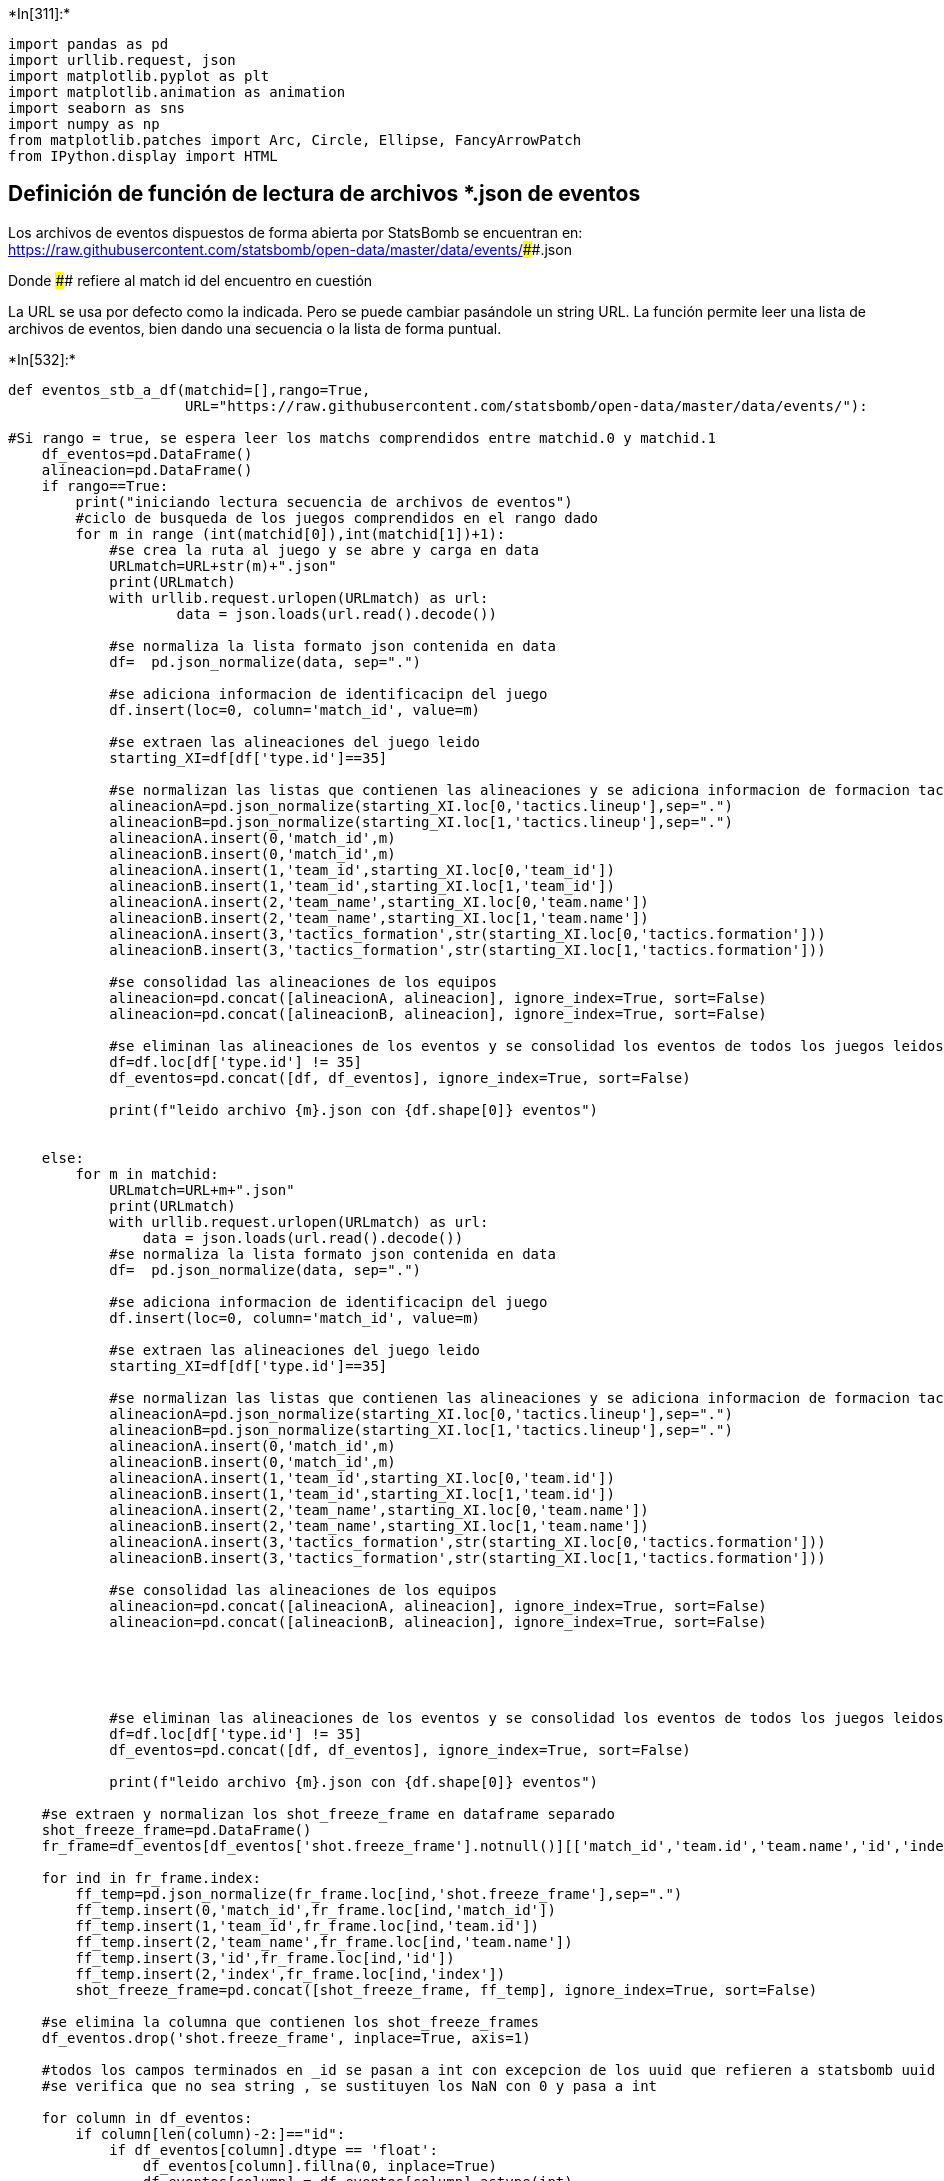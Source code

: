 +*In[311]:*+
[source, ipython3]
----
import pandas as pd
import urllib.request, json
import matplotlib.pyplot as plt
import matplotlib.animation as animation
import seaborn as sns 
import numpy as np
from matplotlib.patches import Arc, Circle, Ellipse, FancyArrowPatch
from IPython.display import HTML
----

== Definición de función de lectura de archivos *.json de eventos

Los archivos de eventos dispuestos de forma abierta por StatsBomb se
encuentran en:
https://raw.githubusercontent.com/statsbomb/open-data/master/data/events/####.json

Donde #### refiere al match id del encuentro en cuestión

La URL se usa por defecto como la indicada. Pero se puede cambiar
pasándole un string URL. La función permite leer una lista de archivos
de eventos, bien dando una secuencia o la lista de forma puntual.


+*In[532]:*+
[source, ipython3]
----
def eventos_stb_a_df(matchid=[],rango=True,
                     URL="https://raw.githubusercontent.com/statsbomb/open-data/master/data/events/"):
    
#Si rango = true, se espera leer los matchs comprendidos entre matchid.0 y matchid.1
    df_eventos=pd.DataFrame()
    alineacion=pd.DataFrame()
    if rango==True:
        print("iniciando lectura secuencia de archivos de eventos")
        #ciclo de busqueda de los juegos comprendidos en el rango dado
        for m in range (int(matchid[0]),int(matchid[1])+1):
            #se crea la ruta al juego y se abre y carga en data
            URLmatch=URL+str(m)+".json"
            print(URLmatch)
            with urllib.request.urlopen(URLmatch) as url:
                    data = json.loads(url.read().decode())
            
            #se normaliza la lista formato json contenida en data
            df=  pd.json_normalize(data, sep=".")
            
            #se adiciona informacion de identificacipn del juego
            df.insert(loc=0, column='match_id', value=m)
            
            #se extraen las alineaciones del juego leido
            starting_XI=df[df['type.id']==35]
            
            #se normalizan las listas que contienen las alineaciones y se adiciona informacion de formacion tactica, matchid y equipo
            alineacionA=pd.json_normalize(starting_XI.loc[0,'tactics.lineup'],sep=".")
            alineacionB=pd.json_normalize(starting_XI.loc[1,'tactics.lineup'],sep=".")
            alineacionA.insert(0,'match_id',m)
            alineacionB.insert(0,'match_id',m)
            alineacionA.insert(1,'team_id',starting_XI.loc[0,'team_id'])
            alineacionB.insert(1,'team_id',starting_XI.loc[1,'team_id'])
            alineacionA.insert(2,'team_name',starting_XI.loc[0,'team.name'])
            alineacionB.insert(2,'team_name',starting_XI.loc[1,'team.name'])
            alineacionA.insert(3,'tactics_formation',str(starting_XI.loc[0,'tactics.formation']))
            alineacionB.insert(3,'tactics_formation',str(starting_XI.loc[1,'tactics.formation']))

            #se consolidad las alineaciones de los equipos
            alineacion=pd.concat([alineacionA, alineacion], ignore_index=True, sort=False)
            alineacion=pd.concat([alineacionB, alineacion], ignore_index=True, sort=False)
            
            #se eliminan las alineaciones de los eventos y se consolidad los eventos de todos los juegos leidos
            df=df.loc[df['type.id'] != 35]
            df_eventos=pd.concat([df, df_eventos], ignore_index=True, sort=False)
            
            print(f"leido archivo {m}.json con {df.shape[0]} eventos")
            
                         
    else:
        for m in matchid:
            URLmatch=URL+m+".json"
            print(URLmatch)
            with urllib.request.urlopen(URLmatch) as url:
                data = json.loads(url.read().decode())
            #se normaliza la lista formato json contenida en data
            df=  pd.json_normalize(data, sep=".")
            
            #se adiciona informacion de identificacipn del juego
            df.insert(loc=0, column='match_id', value=m)
            
            #se extraen las alineaciones del juego leido
            starting_XI=df[df['type.id']==35]
            
            #se normalizan las listas que contienen las alineaciones y se adiciona informacion de formacion tactica, matchid y equipo
            alineacionA=pd.json_normalize(starting_XI.loc[0,'tactics.lineup'],sep=".")
            alineacionB=pd.json_normalize(starting_XI.loc[1,'tactics.lineup'],sep=".")
            alineacionA.insert(0,'match_id',m)
            alineacionB.insert(0,'match_id',m)
            alineacionA.insert(1,'team_id',starting_XI.loc[0,'team.id'])
            alineacionB.insert(1,'team_id',starting_XI.loc[1,'team.id'])
            alineacionA.insert(2,'team_name',starting_XI.loc[0,'team.name'])
            alineacionB.insert(2,'team_name',starting_XI.loc[1,'team.name'])
            alineacionA.insert(3,'tactics_formation',str(starting_XI.loc[0,'tactics.formation']))
            alineacionB.insert(3,'tactics_formation',str(starting_XI.loc[1,'tactics.formation']))

            #se consolidad las alineaciones de los equipos
            alineacion=pd.concat([alineacionA, alineacion], ignore_index=True, sort=False)
            alineacion=pd.concat([alineacionB, alineacion], ignore_index=True, sort=False)
            
            
    
            
            
            #se eliminan las alineaciones de los eventos y se consolidad los eventos de todos los juegos leidos
            df=df.loc[df['type.id'] != 35]
            df_eventos=pd.concat([df, df_eventos], ignore_index=True, sort=False)
            
            print(f"leido archivo {m}.json con {df.shape[0]} eventos")
                         
    #se extraen y normalizan los shot_freeze_frame en dataframe separado
    shot_freeze_frame=pd.DataFrame()
    fr_frame=df_eventos[df_eventos['shot.freeze_frame'].notnull()][['match_id','team.id','team.name','id','index','shot.freeze_frame']]
    
    for ind in fr_frame.index:
        ff_temp=pd.json_normalize(fr_frame.loc[ind,'shot.freeze_frame'],sep=".")
        ff_temp.insert(0,'match_id',fr_frame.loc[ind,'match_id'])
        ff_temp.insert(1,'team_id',fr_frame.loc[ind,'team.id'])
        ff_temp.insert(2,'team_name',fr_frame.loc[ind,'team.name'])
        ff_temp.insert(3,'id',fr_frame.loc[ind,'id'])
        ff_temp.insert(2,'index',fr_frame.loc[ind,'index'])
        shot_freeze_frame=pd.concat([shot_freeze_frame, ff_temp], ignore_index=True, sort=False)
    
    #se elimina la columna que contienen los shot_freeze_frames
    df_eventos.drop('shot.freeze_frame', inplace=True, axis=1)
    
    #todos los campos terminados en _id se pasan a int con excepcion de los uuid que refieren a statsbomb uuid y que es un string
    #se verifica que no sea string , se sustituyen los NaN con 0 y pasa a int
        
    for column in df_eventos:
        if column[len(column)-2:]=="id":
            if df_eventos[column].dtype == 'float':
                df_eventos[column].fillna(0, inplace=True)
                df_eventos[column] = df_eventos[column].astype(int)
    
    alineacion['tactics_formation']= alineacion['tactics_formation'].apply(lambda z: z.split(".")[0])  
    print(f"se han cargado cargado {df_eventos.shape[0]} eventos de {int(alineacion.shape[0]/22)} juegos y {int(alineacion.shape[0]/22)} alineaciones")
    return df_eventos, alineacion, shot_freeze_frame
                     
                     
----


+*In[533]:*+
[source, ipython3]
----
eventos, ali, sff = eventos_stb_a_df(matchid=["19718"],rango=False)
----


+*Out[533]:*+
----
https://raw.githubusercontent.com/statsbomb/open-data/master/data/events/19718.json
leido archivo 19718.json con 3445 eventos
se han cargado cargado 3445 eventos de 1 juegos y 1 alineaciones
----


+*In[496]:*+
[source, ipython3]
----
eventos.shape
----


+*Out[496]:*+
----(3421, 100)----


+*In[524]:*+
[source, ipython3]
----
pd.set_option('display.max_rows', 10)
eventos[eventos['shot.technique.id'].notnull()]['shot.technique.id']

----


+*Out[524]:*+
----0       0
1       0
2       0
3       0
4       0
       ..
3439    0
3440    0
3442    0
3443    0
3444    0
Name: shot.technique.id, Length: 3421, dtype: int32----


+*In[525]:*+
[source, ipython3]
----
pd.set_option('display.max_rows', 10)
eventos['pass.type.id']
----


+*Out[525]:*+
----0        0
1        0
2       65
3        0
4        0
        ..
3439     0
3440     0
3442     0
3443     0
3444     0
Name: pass.type.id, Length: 3421, dtype: int32----


+*In[462]:*+
[source, ipython3]
----
eventos.duplicated(subset=['id']).any()
----


+*Out[462]:*+
----False----


+*In[463]:*+
[source, ipython3]
----
ali.shape
----


+*Out[463]:*+
----(22, 9)----


+*In[464]:*+
[source, ipython3]
----
sff.shape
----


+*Out[464]:*+
----(259, 11)----


+*In[406]:*+
[source, ipython3]
----
ali.info()
----


+*Out[406]:*+
----
<class 'pandas.core.frame.DataFrame'>
RangeIndex: 22 entries, 0 to 21
Data columns (total 9 columns):
 #   Column             Non-Null Count  Dtype 
---  ------             --------------  ----- 
 0   match_id           22 non-null     int64 
 1   team_id            22 non-null     int64 
 2   team_name          22 non-null     object
 3   tactics_formation  22 non-null     object
 4   jersey_number      22 non-null     int64 
 5   player_id          22 non-null     int64 
 6   player_name        22 non-null     object
 7   position_id        22 non-null     int64 
 8   position_name      22 non-null     object
dtypes: int64(5), object(4)
memory usage: 1.7+ KB
----


+*In[407]:*+
[source, ipython3]
----
item_counts = eventos["team_name"].value_counts()
print(item_counts)
----


+*Out[407]:*+
----
Birmingham City WFC    1965
Everton LFC            1456
Name: team_name, dtype: int64
----


+*In[408]:*+
[source, ipython3]
----
item_counts = ali["team_name"].value_counts()
print(item_counts)
----


+*Out[408]:*+
----
Everton LFC            11
Birmingham City WFC    11
Name: team_name, dtype: int64
----


+*In[534]:*+
[source, ipython3]
----
eventos.info()
----


+*Out[534]:*+
----
<class 'pandas.core.frame.DataFrame'>
RangeIndex: 3445 entries, 0 to 3444
Data columns (total 99 columns):
 #   Column                          Non-Null Count  Dtype  
---  ------                          --------------  -----  
 0   match_id                        3445 non-null   object 
 1   id                              3445 non-null   object 
 2   index                           3445 non-null   int64  
 3   period                          3445 non-null   int64  
 4   timestamp                       3445 non-null   object 
 5   minute                          3445 non-null   int64  
 6   second                          3445 non-null   int64  
 7   possession                      3445 non-null   int64  
 8   duration                        2574 non-null   float64
 9   type.id                         3445 non-null   int64  
 10  type.name                       3445 non-null   object 
 11  possession_team.id              3445 non-null   int64  
 12  possession_team.name            3445 non-null   object 
 13  play_pattern.id                 3445 non-null   int64  
 14  play_pattern.name               3445 non-null   object 
 15  team.id                         3445 non-null   int64  
 16  team.name                       3445 non-null   object 
 17  tactics.formation               2 non-null      float64
 18  tactics.lineup                  2 non-null      object 
 19  related_events                  3281 non-null   object 
 20  location                        3425 non-null   object 
 21  player.id                       3445 non-null   int32  
 22  player.name                     3435 non-null   object 
 23  position.id                     3445 non-null   int32  
 24  position.name                   3435 non-null   object 
 25  pass.recipient.id               3445 non-null   int32  
 26  pass.recipient.name             871 non-null    object 
 27  pass.length                     968 non-null    float64
 28  pass.angle                      968 non-null    float64
 29  pass.height.id                  3445 non-null   int32  
 30  pass.height.name                968 non-null    object 
 31  pass.end_location               968 non-null    object 
 32  pass.body_part.id               3445 non-null   int32  
 33  pass.body_part.name             895 non-null    object 
 34  pass.type.id                    3445 non-null   int32  
 35  pass.type.name                  222 non-null    object 
 36  carry.end_location              766 non-null    object 
 37  under_pressure                  737 non-null    object 
 38  dribble.outcome.id              3445 non-null   int32  
 39  dribble.outcome.name            39 non-null     object 
 40  duel.type.id                    3445 non-null   int32  
 41  duel.type.name                  59 non-null     object 
 42  duel.outcome.id                 3445 non-null   int32  
 43  duel.outcome.name               41 non-null     object 
 44  pass.outcome.id                 3445 non-null   int32  
 45  pass.outcome.name               229 non-null    object 
 46  ball_receipt.outcome.id         3445 non-null   int32  
 47  ball_receipt.outcome.name       132 non-null    object 
 48  pass.assisted_shot_id           19 non-null     object 
 49  pass.goal_assist                1 non-null      object 
 50  shot.statsbomb_xg               24 non-null     float64
 51  shot.end_location               24 non-null     object 
 52  shot.key_pass_id                19 non-null     object 
 53  shot.type.id                    3445 non-null   int32  
 54  shot.type.name                  24 non-null     object 
 55  shot.outcome.id                 3445 non-null   int32  
 56  shot.outcome.name               24 non-null     object 
 57  shot.technique.id               3445 non-null   int32  
 58  shot.technique.name             24 non-null     object 
 59  shot.body_part.id               3445 non-null   int32  
 60  shot.body_part.name             24 non-null     object 
 61  goalkeeper.position.id          3445 non-null   int32  
 62  goalkeeper.position.name        24 non-null     object 
 63  goalkeeper.outcome.id           3445 non-null   int32  
 64  goalkeeper.outcome.name         7 non-null      object 
 65  goalkeeper.technique.id         3445 non-null   int32  
 66  goalkeeper.technique.name       5 non-null      object 
 67  goalkeeper.type.id              3445 non-null   int32  
 68  goalkeeper.type.name            26 non-null     object 
 69  counterpress                    122 non-null    object 
 70  pass.switch                     19 non-null     object 
 71  pass.backheel                   4 non-null      object 
 72  interception.outcome.id         3445 non-null   int32  
 73  interception.outcome.name       16 non-null     object 
 74  pass.aerial_won                 14 non-null     object 
 75  pass.cross                      17 non-null     object 
 76  foul_committed.offensive        1 non-null      object 
 77  foul_won.defensive              5 non-null      object 
 78  ball_recovery.recovery_failure  6 non-null      object 
 79  foul_committed.advantage        1 non-null      object 
 80  foul_won.advantage              1 non-null      object 
 81  pass.shot_assist                18 non-null     object 
 82  goalkeeper.end_location         16 non-null     object 
 83  shot.aerial_won                 2 non-null      object 
 84  shot.first_time                 2 non-null      object 
 85  goalkeeper.body_part.id         3445 non-null   int32  
 86  goalkeeper.body_part.name       4 non-null      object 
 87  pass.deflected                  2 non-null      object 
 88  foul_committed.type.id          3445 non-null   int32  
 89  foul_committed.type.name        4 non-null      object 
 90  clearance.aerial_won            2 non-null      object 
 91  off_camera                      4 non-null      object 
 92  foul_committed.card.id          3445 non-null   int32  
 93  foul_committed.card.name        1 non-null      object 
 94  substitution.outcome.id         3445 non-null   int32  
 95  substitution.outcome.name       5 non-null      object 
 96  substitution.replacement.id     3445 non-null   int32  
 97  substitution.replacement.name   5 non-null      object 
 98  dribble.nutmeg                  1 non-null      object 
dtypes: float64(5), int32(25), int64(9), object(60)
memory usage: 2.3+ MB
----


+*In[455]:*+
[source, ipython3]
----
pd.set_option('display.max_rows', None)
print(eventos.dtypes)
pd.set_option('display.max_rows', 10)
----


+*Out[455]:*+
----
match_id                            int64
index                               int64
period                              int64
timestamp                          object
minute                              int64
second                              int64
possession                          int64
duration                          float64
type_id                             int64
type_name                          object
possession_team_id                  int64
possession_team_name               object
play_pattern_id                     int64
play_pattern_name                  object
team_id                             int64
team_name                          object
tactics_formation                 float64
tactics_lineup                     object
related_events                     object
location_x                         object
player_id                           int32
player_name                        object
position_id                         int32
position_name                      object
pass_recipient_id                   int32
pass_recipient_name                object
pass_length                       float64
pass_angle                        float64
pass_height_id                      int32
pass_height_name                   object
pass_end_location_x                object
pass_body_part_id                   int32
pass_body_part_name                object
pass_type_id                        int32
pass_type_name                     object
carry_end_location_x               object
under_pressure                     object
dribble_outcome_id                  int32
dribble_outcome_name               object
duel_type_id                        int32
duel_type_name                     object
duel_outcome_id                     int32
duel_outcome_name                  object
pass_outcome_id                     int32
pass_outcome_name                  object
ball_receipt_outcome_id             int32
ball_receipt_outcome_name          object
pass_assisted_shot_id              object
pass_goal_assist                   object
shot_statsbomb_xg                 float64
shot_end_location_x                object
shot_key_pass_id                   object
shot_type_id                        int32
shot_type_name                     object
shot_outcome_id                     int32
shot_outcome_name                  object
shot_technique_id                   int32
shot_technique_name                object
shot_body_part_id                   int32
shot_body_part_name                object
shot_freeze_frame                  object
goalkeeper_position_id              int32
goalkeeper_position_name           object
goalkeeper_outcome_id               int32
goalkeeper_outcome_name            object
goalkeeper_technique_id             int32
goalkeeper_technique_name          object
goalkeeper_type_id                  int32
goalkeeper_type_name               object
counterpress                       object
pass_switch                        object
pass_backheel                      object
interception_outcome_id             int32
interception_outcome_name          object
pass_aerial_won                    object
pass_cross                         object
foul_committed_offensive           object
foul_won_defensive                 object
ball_recovery_recovery_failure     object
foul_committed_advantage           object
foul_won_advantage                 object
pass_shot_assist                   object
goalkeeper_end_location_x          object
shot_aerial_won                    object
shot_first_time                    object
goalkeeper_body_part_id             int32
goalkeeper_body_part_name          object
pass_deflected                     object
foul_committed_type_id              int32
foul_committed_type_name           object
clearance_aerial_won               object
off_camera                         object
foul_committed_card_id              int32
foul_committed_card_name           object
substitution_outcome_id             int32
substitution_outcome_name          object
substitution_replacement_id         int32
substitution_replacement_name      object
dribble_nutmeg                     object
location_y                         object
locationX                         float64
locationY                         float64
locationZ                         float64
pass_end_location_y                object
pass_end_locationX                float64
pass_end_locationY                float64
pass_end_locationZ                float64
carry_end_location_y               object
carry_end_locationX                object
carry_end_locationY                object
carry_end_locationZ                object
shot_end_location_y                object
shot_end_locationX                 object
shot_end_locationY                 object
shot_end_locationZ                 object
id                                 object
goalkeeper_end_location_y          object
goalkeeper_end_locationX           object
goalkeeper_end_locationY           object
goalkeeper_end_locationZ           object
dtype: object
----


+*In[412]:*+
[source, ipython3]
----
eventos[eventos['goalkeeper_end_location'].notnull()]['goalkeeper_end_location']
----


+*Out[412]:*+
----1751    [78.0, 61.0]
1785    [75.0, 80.0]
1905    [19.0, 35.0]
1989    [16.0, 43.0]
1993     [3.0, 43.0]
            ...     
2751    [16.0, 40.0]
2907     [2.0, 40.0]
3204     [7.0, 65.0]
3438    [14.0, 52.0]
3442     [1.0, 41.0]
Name: goalkeeper_end_location, Length: 16, dtype: object----


+*In[535]:*+
[source, ipython3]
----
for column in eventos:
    if "location" in column:
        #fr_frame=df_eventos[df_eventos['shot_freeze_frame'].notnull()][['match_id','team_id','team_name','id','index','shot_freeze_frame']]
        col_coord=eventos[eventos[column].notnull()][['id',column]].copy()
        col_coord[column+"X"] = col_coord[column].apply(lambda a: a[0])
        col_coord[column+"Y"] = col_coord[column].apply(lambda a: a[1])
        col_coord[column+"Z"] = col_coord[column].apply(lambda a: location_to_Z(a))
        eventos=pd.merge(eventos,col_coord, how='left', on='id')
        print(f"se normalizó {column}")
        
        #eventos.insert(loc=eventos.columns.get_loc(column)+1,column=column+"_x",value=np.NaN)
        #eventos.insert(loc=eventos.columns.get_loc(column)+2,column=column+"_y",value=np.NaN)
        #eventos.insert(loc=eventos.columns.get_loc(column)+3,column=column+"_z",value=np.NaN)
        #df.columns.get_loc("pear")
        
         
      
        
    
    

----


+*Out[535]:*+
----
se normalizó location
se normalizó pass.end_location
se normalizó carry.end_location
se normalizó shot.end_location
se normalizó goalkeeper.end_location
----


+*In[536]:*+
[source, ipython3]
----
eventos[eventos['shot.end_location_x'].notnull()][['shot.end_location_x','shot.end_locationX','shot.end_locationY','shot.end_locationZ']]
----


+*Out[536]:*+
----
[cols=",,,,",options="header",]
|===
| |shot.end_location_x |shot.end_locationX |shot.end_locationY
|shot.end_locationZ
|40 |[120.0, 36.4, 0.3] |120.0 |36.4 |0.3

|1750 |[120.0, 45.6, 3.1] |120.0 |45.6 |3.1

|1784 |[120.0, 45.0, 1.3] |120.0 |45.0 |1.3

|1903 |[102.0, 46.0] |102.0 |46.0 |NaN

|1907 |[119.0, 39.3, 1.8] |119.0 |39.3 |1.8

|... |... |... |... |...

|3255 |[120.0, 46.1, 2.0] |120.0 |46.1 |2.0

|3340 |[120.0, 45.0, 4.1] |120.0 |45.0 |4.1

|3391 |[120.0, 33.1, 2.0] |120.0 |33.1 |2.0

|3437 |[107.0, 29.0] |107.0 |29.0 |NaN

|3441 |[120.0, 34.8, 2.8] |120.0 |34.8 |2.8
|===

24 rows × 4 columns
----


+*In[418]:*+
[source, ipython3]
----
def location_to_Z(coord=[]):
    if len(coord)==3:
        return coord[2]
    else:
        return np.NaN

----


+*In[ ]:*+
[source, ipython3]
----

----
